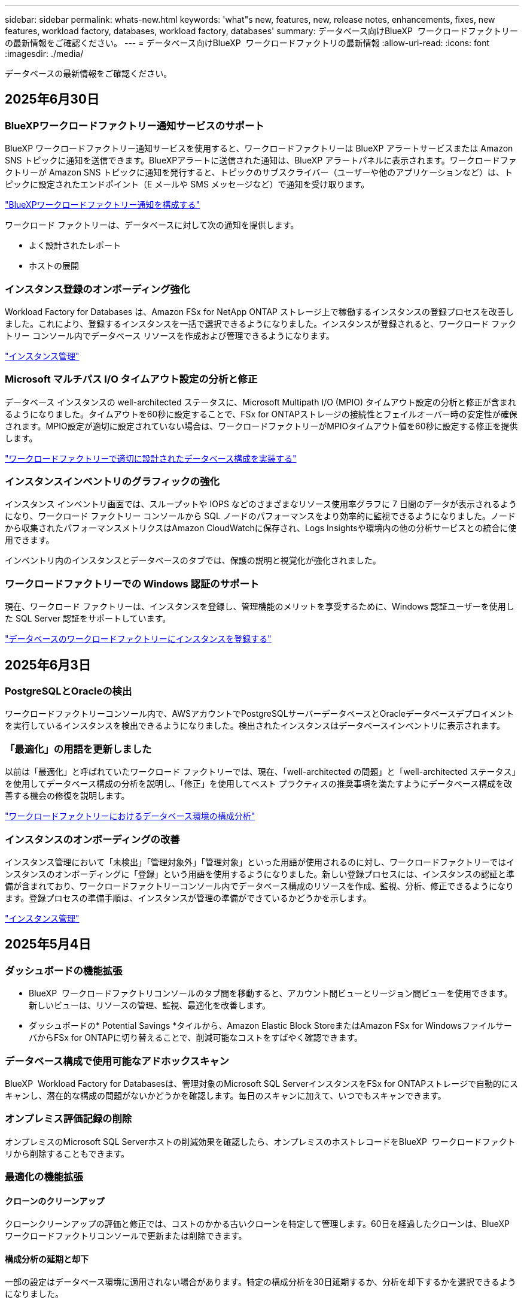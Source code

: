 ---
sidebar: sidebar 
permalink: whats-new.html 
keywords: 'what"s new, features, new, release notes, enhancements, fixes, new features, workload factory, databases, workload factory, databases' 
summary: データベース向けBlueXP  ワークロードファクトリーの最新情報をご確認ください。 
---
= データベース向けBlueXP  ワークロードファクトリの最新情報
:allow-uri-read: 
:icons: font
:imagesdir: ./media/


[role="lead"]
データベースの最新情報をご確認ください。



== 2025年6月30日



=== BlueXPワークロードファクトリー通知サービスのサポート

BlueXP ワークロードファクトリー通知サービスを使用すると、ワークロードファクトリーは BlueXP アラートサービスまたは Amazon SNS トピックに通知を送信できます。BlueXPアラートに送信された通知は、BlueXP アラートパネルに表示されます。ワークロードファクトリーが Amazon SNS トピックに通知を発行すると、トピックのサブスクライバー（ユーザーや他のアプリケーションなど）は、トピックに設定されたエンドポイント（E メールや SMS メッセージなど）で通知を受け取ります。

link:https://docs.netapp.com/us-en/workload-setup-admin/configure-notifications.html["BlueXPワークロードファクトリー通知を構成する"^]

ワークロード ファクトリーは、データベースに対して次の通知を提供します。

* よく設計されたレポート
* ホストの展開




=== インスタンス登録のオンボーディング強化

Workload Factory for Databases は、Amazon FSx for NetApp ONTAP ストレージ上で稼働するインスタンスの登録プロセスを改善しました。これにより、登録するインスタンスを一括で選択できるようになりました。インスタンスが登録されると、ワークロード ファクトリー コンソール内でデータベース リソースを作成および管理できるようになります。

link:https://docs.netapp.com/us-en/workload-databases/manage-instance.html["インスタンス管理"]



=== Microsoft マルチパス I/O タイムアウト設定の分析と修正

データベース インスタンスの well-architected ステータスに、Microsoft Multipath I/O (MPIO) タイムアウト設定の分析と修正が含まれるようになりました。タイムアウトを60秒に設定することで、FSx for ONTAPストレージの接続性とフェイルオーバー時の安定性が確保されます。MPIO設定が適切に設定されていない場合は、ワークロードファクトリーがMPIOタイムアウト値を60秒に設定する修正を提供します。

link:https://docs.netapp.com/us-en/workload-databases/optimize-configurations.html["ワークロードファクトリーで適切に設計されたデータベース構成を実装する"]



=== インスタンスインベントリのグラフィックの強化

インスタンス インベントリ画面では、スループットや IOPS などのさまざまなリソース使用率グラフに 7 日間のデータが表示されるようになり、ワークロード ファクトリー コンソールから SQL ノードのパフォーマンスをより効率的に監視できるようになりました。ノードから収集されたパフォーマンスメトリクスはAmazon CloudWatchに保存され、Logs Insightsや環境内の他の分析サービスとの統合に使用できます。

インベントリ内のインスタンスとデータベースのタブでは、保護の説明と視覚化が強化されました。



=== ワークロードファクトリーでの Windows 認証のサポート

現在、ワークロード ファクトリーは、インスタンスを登録し、管理機能のメリットを享受するために、Windows 認証ユーザーを使用した SQL Server 認証をサポートしています。

link:https://docs.netapp.com/us-en/workload-databases/register-instance.html["データベースのワークロードファクトリーにインスタンスを登録する"]



== 2025年6月3日



=== PostgreSQLとOracleの検出

ワークロードファクトリーコンソール内で、AWSアカウントでPostgreSQLサーバーデータベースとOracleデータベースデプロイメントを実行しているインスタンスを検出できるようになりました。検出されたインスタンスはデータベースインベントリに表示されます。



=== 「最適化」の用語を更新しました

以前は「最適化」と呼ばれていたワークロード ファクトリーでは、現在、「well-architected の問題」と「well-architected ステータス」を使用してデータベース構成の分析を説明し、「修正」を使用してベスト プラクティスの推奨事項を満たすようにデータベース構成を改善する機会の修復を説明します。

link:https://docs.netapp.com/us-en/workload-databases/optimize-overview.html["ワークロードファクトリーにおけるデータベース環境の構成分析"]



=== インスタンスのオンボーディングの改善

インスタンス管理において「未検出」「管理対象外」「管理対象」といった用語が使用されるのに対し、ワークロードファクトリーではインスタンスのオンボーディングに「登録」という用語を使用するようになりました。新しい登録プロセスには、インスタンスの認証と準備が含まれており、ワークロードファクトリーコンソール内でデータベース構成のリソースを作成、監視、分析、修正できるようになります。登録プロセスの準備手順は、インスタンスが管理の準備ができているかどうかを示します。

link:https://docs.netapp.com/us-en/workload-databases/manage-instance.html["インスタンス管理"]



== 2025年5月4日



=== ダッシュボードの機能拡張

* BlueXP  ワークロードファクトリコンソールのタブ間を移動すると、アカウント間ビューとリージョン間ビューを使用できます。新しいビューは、リソースの管理、監視、最適化を改善します。
* ダッシュボードの* Potential Savings *タイルから、Amazon Elastic Block StoreまたはAmazon FSx for WindowsファイルサーバからFSx for ONTAPに切り替えることで、削減可能なコストをすばやく確認できます。




=== データベース構成で使用可能なアドホックスキャン

BlueXP  Workload Factory for Databasesは、管理対象のMicrosoft SQL ServerインスタンスをFSx for ONTAPストレージで自動的にスキャンし、潜在的な構成の問題がないかどうかを確認します。毎日のスキャンに加えて、いつでもスキャンできます。



=== オンプレミス評価記録の削除

オンプレミスのMicrosoft SQL Serverホストの削減効果を確認したら、オンプレミスのホストレコードをBlueXP  ワークロードファクトリから削除することもできます。



=== 最適化の機能拡張



==== クローンのクリーンアップ

クローンクリーンアップの評価と修正では、コストのかかる古いクローンを特定して管理します。60日を経過したクローンは、BlueXP  ワークロードファクトリコンソールで更新または削除できます。



==== 構成分析の延期と却下

一部の設定はデータベース環境に適用されない場合があります。特定の構成分析を30日延期するか、分析を却下するかを選択できるようになりました。



=== オンプレミス評価記録の削除

オンプレミスのMicrosoft SQL Serverホストの削減効果を確認したら、オンプレミスのホストレコードをBlueXP  ワークロードファクトリから削除することもできます。



=== 権限に関する用語を更新

ワークロード ファクトリのユーザー インターフェースとドキュメントでは、読み取り権限を示すために「読み取り専用」を使用し、自動化権限を示すために「読み取り/書き込み」を使用するようになりました。



== 2025年4月4日



=== 最適化の機能拡張

データベース環境を最適化する際に、新しい最適化評価、修正、複数のリソースの表示を利用できます。



==== 耐障害性の評価

強化された機能には、データベース環境に対してデータの冗長性とディザスタリカバリ機能が設定されているかどうかをチェックするための新しい耐障害性評価が含まれています。

* FSx for ONTAPバックアップ：SQL Serverインスタンスのボリュームを提供するFSx for ONTAPファイルシステムが、定期的なFSx for ONTAPバックアップで設定されているかどうかを分析します。
* リージョン間レプリケーション：Microsoft SQL Serverインスタンスを提供するFSx for ONTAPファイルシステムでリージョン間レプリケーションが設定されているかどうかを評価します。




==== コンピューティングの修正

受信側スケーリング（RSS）修正は、ネットワーク処理を複数のプロセッサに分散し、効率的な負荷分散を確保するようにRSSを構成します。



==== ローカルSnapshotの修正

ローカルSnapshotの修正では、データ損失が発生した場合にデータベース環境の耐障害性を維持するために、Microsoft SQL ServerインスタンスのボリュームのSnapshotポリシーを設定します。

link:https://docs.netapp.com/us-en/workload-databases/optimize-configurations.html["構成を最適化"]



==== 複数リソース選択のサポート

データベース設定を最適化する際に、すべてのリソースではなく特定のリソースを選択できるようになりました。

link:https://docs.netapp.com/us-en/workload-databases/optimize-configurations.html["構成を最適化"]



=== インベントリビューの改善

ワークロードファクトリコンソールの[Inventory]タブは合理化され、Amazon FSx for NetApp ONTAPで実行されるSQLサーバのみが含まれるようになりました。SQLサーバーはオンプレミスで、Amazon Elastic Block StoreとAmazon FSx for Windows File Serverで稼働しています。



=== PostgreSQLサーバー展開で利用可能なクイック作成

この迅速な導入オプションを使用すると、HA構成とベストプラクティスが組み込まれたPostgreSQLサーバを作成できます。

link:https://docs.netapp.com/us-en/workload-databases/create-postgresql-server.html["BlueXP  ワークロードファクトリでPostgreSQLサーバを作成する"]



== 2025 年 3 月 3 日



=== PostgreSQLの高可用性構成

PostgreSQLサーバにハイアベイラビリティ（HA）構成を導入できるようになりました。

link:https://review.docs.netapp.com/us-en/workload-databases_explore-savings-updates/create-postgresql-server.html["PostgreSQLサーバの作成"]



=== PostgreSQLサーバ作成のTerraformサポート

CodeboxからTerraformを使用してPostgreSQLをデプロイできるようになりました。

* link:https://docs.netapp.com/us-en/workload-databases/create-postgresql-server.html["PostgreSQLデータベースサーバの作成"]
* link:https://docs.netapp.com/us-en/workload-setup-admin/use-codebox.html["コードボックスからTerraformを使用"]




=== ローカルSnapshotスケジュールの耐障害性評価

データベースワークロードに新しい耐障害性評価を提供します。Microsoft SQL Serverインスタンスのボリュームにスケジュールされた有効なSnapshotポリシーが設定されているかどうかを評価します。Snapshotは、データのポイントインタイムコピーであり、データ損失が発生した場合にデータベース環境の耐障害性を維持するのに役立ちます。

link:https://docs.netapp.com/us-en/workload-databases/optimize-configurations.html["構成を最適化"]



=== MAXDOPによるデータベースワークロードの修正

BlueXP  Workload Factory for Databasesでは、最大並列化(MAXDOP)サーバ構成の修復がサポートされるようになりました。MAXDOP設定が最適でない場合、BlueXP  Workload Factoryに設定を最適化させることができます。

link:https://docs.netapp.com/us-en/workload-databases/optimize-configurations.html["構成を最適化"]



=== コスト削減分析レポートをEメールで送信

Amazon Elastic Block StoreとFSx for Windowsファイルサーバのストレージ環境でFSx for ONTAPと比較してコスト削減を検討している場合、推奨レポートを自分、チームメンバー、お客様にEメールで送信できるようになりました。



== 2025年2月3日



=== オンプレミスデータベース環境のコスト分析と移行計画

BlueXP  Workload Factory for Databasesが、オンプレミスのAmazon FSx for NetApp ONTAPへのデータベース移行を検出、分析、計画できるようになりました。コスト削減試算ツールを使用して、オンプレミスのデータベース環境をクラウドで運用するコストを試算し、オンプレミスのデータベース環境をクラウドに移行する際の推奨事項を確認できます。

link:https://docs.netapp.com/us-en/workload-databases/explore-savings.html["オンプレミスデータベース環境のコスト削減効果をご確認ください"]



=== データベースの新しい最適化評価

BlueXP  Workload Factory for Databasesでは、次の評価を利用できます。これらの評価は、潜在的なセキュリティの脆弱性を検出して防御し、パフォーマンスのボトルネックを検出して軽減することに重点を置いています。

* *受信側スケーリング（RSS）設定*：RSS設定が有効になっているかどうか、およびキューの数が推奨値に設定されているかどうかを確認します。この評価では、RSS設定を最適化するための推奨事項も提供されます。
* *Maximum Degree of Parallelism (MAXDOP)サーバ構成*:この評価では、MAXDOPが正しく構成されているかどうかをチェックし、パフォーマンスを最適化するための推奨事項を提供します。
* * Microsoft SQL Serverパッチ*：この評価では、SQL Serverインスタンスに最新のパッチがインストールされているかどうかをチェックし、最新のパッチをインストールするための推奨事項を提供します。


link:https://docs.netapp.com/us-en/workload-databases/optimize-configurations.html["構成を最適化"]



== 2025年1月6日



=== データベースダッシュボードの機能拡張

ダッシュボードの新しい設計には、次のグラフィックと機能拡張が含まれています。

* ホスト分散グラフには、Microsoft SQL ServerホストとPostgreSQLホストの数が表示されます。
* インスタンス分散の詳細には、検出されたインスタンスの総数、管理対象のMicrosoft SQL ServerおよびPostgreSQLインスタンスの数が含まれます。
* データベース配布の詳細には、データベースの総数、管理対象のMicrosoft SQL ServerおよびPostgreSQLデータベースの数が含まれます。
* 管理対象インスタンスとオンラインインスタンスの最適化スコアとステータス
* ストレージ、コンピューティング、アプリケーションのカテゴリの最適化の詳細
* Microsoft SQL Serverインスタンス構成の最適化の詳細（ストレージサイジング、ストレージレイアウト、ONTAPストレージ、コンピューティング、アプリケーションなど）
* Amazon Elastic Block StoreおよびFSx for Windowsファイルサーバストレージ環境で実行されるデータベースワークロードについて、Amazon FSx for NetApp ONTAPストレージと比較して削減可能




=== ジョブ監視の新しい「問題ありで完了」ステータス

データベースのジョブ監視機能で、新しい「問題ありで完了」ステータスが提供されるようになりました。これにより、問題が発生したサブジョブと問題の内容を確認できます。

link:https://docs.netapp.com/us-en/workload-databases/monitor-databases.html["データベースの監視"]



=== オーバープロビジョニングされたMicrosoft SQL Serverライセンスの評価と最適化

コスト削減試算ツールで、Microsoft SQL Server環境にEnterprise Editionが必要かどうかを評価できるようになりました。ライセンスがオーバープロビジョニングされている場合は、ダウングレードすることを推奨します。アプリケーションを最適化することで、データベースのライセンスを自動的にダウングレードできます。

* link:https://docs.netapp.com/us-en/workload-databases/explore-savings.html["データベースワークロード向けFSx for ONTAPによるコスト削減額をご確認ください"]
* link:https://docs.netapp.com/us-en/workload-databases/optimize-configurations.html["SQL Serverワークロードを最適化"]




== 2024年12月1日



=== 継続的な最適化により、コンピューティングの修正と評価を追加

Microsoft SQL Serverインスタンスのコンピューティングリソースの最適化に役立つ分析情報と推奨事項がデータベースから提供されるようになりました。CPU利用率を測定し、AWS Compute Optimizerサービスを活用して最適なサイズのインスタンスタイプを推奨し、利用可能なオペレーティングシステムパッチをユーザに通知します。コンピューティングリソースを最適化することで、インスタンスタイプに関する十分な情報に基づいた意思決定が可能になり、コスト削減とリソース利用率の効率化につながります。

link:https://docs.netapp.com/us-en/workload-databases/optimize-configurations.html["コンピューティングリソースの構成を最適化"]



=== PostgreSQLのサポート

スタンドアロンPostgreSQLサーバーの配置をデータベースに配置して管理できるようになりました。

link:https://docs.netapp.com/us-en/workload-databases/create-postgresql-server.html["PostgreSQLサーバの作成"]



== 2024年11月3日



=== データベースでMicrosoft SQL Serverワークロードを継続的に最適化

BlueXP  ワークロードファクトリでは、Amazon FSx for NetApp ONTAP上のMicrosoft SQL Serverワークロードのストレージコンポーネントに関する継続的な最適化とベストプラクティスへの準拠を保証するために、継続的なガイダンスとガードレールが導入されています。この機能は、Microsoft SQL Serverの資産をオフラインで継続的にスキャンし、分析情報、機会、推奨事項の包括的なレポートを提供して、最高レベルのパフォーマンス、コスト効率、コンプライアンスの達成を支援します。

link:https://docs.netapp.com/us-en/workload-databases/optimize-configurations.html["SQL Serverワークロードを最適化"]



=== Terraformのサポート

CodeboxからTerraformを使用してMicrosoft SQL Serverを導入できるようになりました。

* link:https://docs.netapp.com/us-en/workload-databases/create-database-server.html["データベースサーバの作成"]
* link:https://docs.netapp.com/us-en/workload-setup-admin/use-codebox.html["コードボックスからTerraformを使用"]




== 2024年9月29日



=== FSx for Windowsファイルサーバで検出されたMicrosoft SQLサーバの削減効果を確認

Amazon EC2上で検出されたMicrosoft SQL Serverの削減効果を、FSx for Windows File Serverストレージを使用して試算ツールで確認できるようになりました。SQL Serverとストレージの要件によっては、FSx for ONTAPストレージがデータベースワークロードにとって最も対費用効果の高いストレージであることがわかります。

link:https://docs.netapp.com/us-en/workload-databases/explore-savings.html["データベースワークロード向けFSx for ONTAPによるコスト削減額をご確認ください"]



== 2024年9月1日



=== カスタマイズによるコスト削減の詳細

Amazon EC2上のMicrosoft SQL Serverの構成設定を、FSx for Windows File ServerとElastic Block Storeストレージを使用してコスト削減試算ツールでカスタマイズできるようになりました。お客様のストレージ要件によっては、FSx for ONTAPストレージがデータベースワークロードにとって最も対費用効果の高いストレージであることがわかります。

link:https://docs.netapp.com/us-en/workload-databases/explore-savings.html["データベースワークロード向けFSx for ONTAPによるコスト削減額をご確認ください"]



=== ホームページからSavings Calculatorに移動する

link:https://console.workloads.netapp.com["ワークロードファクトリコンソール"]ホームページからSavings Calculatorに移動できるようになりました。まずは、Elastic Block StoreとFSx for Windows File Serverから選択してください。

image:screenshot-explore-savings-home-small.png["ワークロードファクトリコンソールのホームページのスクリーンショット。新しい[Explore Savings]ボタンが表示されたデータベースタイルの図。ボタンをクリックしてドロップダウンメニューを開きます。ドロップダウンメニューには、Microsoft SQL Server on EBSとMicrosoft SQL Server on FSx for Windows File Serverの2つのオプションがあります。"]



== 2024 年 8 月 4 日



=== Savings Calculatorの機能拡張

* コスト見積もりの説明
+
コスト見積もりの計算方法を節約計算ツールで確認できるようになりました。また、Amazon Elastic Block Storeストレージを使用したMicrosoft SQL Serverインスタンスについて、Amazon FSx for ONTAPストレージを使用した場合と比較したすべての計算の説明を確認できます。

* Always-On可用性グループのサポート
+
Amazon Elastic Block Storeを使用したMicrosoft SQL Serverでは、Always-On可用性グループ導入タイプのコスト削減額を計算できるようになりました。

* FSx for ONTAPでSQLサーバのライセンスを最適化
+
Databases Calculatorは、Amazon Elastic Block Storeストレージで使用するSQLライセンスエディションがデータベースワークロード向けに最適化されているかどうかを判断します。FSx for ONTAPストレージで最適なSQLライセンスを取得するための推奨事項が提示されます。

* 複数のSQL Serverインスタンス
+
Amazon Elastic Block Storeを使用して、複数のMicrosoft SQL Serverインスタンスをホストする構成のコスト削減額を計算できるようになりました。

* 計算ツールの設定をカスタマイズ
+
Microsoft SQL Server、Amazon EC2、Elastic Block Storeの設定をカスタマイズして、削減効果を手動で確認できるようになりました。コスト削減試算ツールは、コストに基づいて最適な構成を判断します。



link:https://docs.netapp.com/us-en/workload-databases/explore-savings.html["データベースワークロード向けFSx for ONTAPによるコスト削減額をご確認ください"]



== 2024年7月7日



=== BlueXP  Workload Factory for Databasesの初版リリース

初期リリースには、データベースワークロードのストレージ環境としてAmazon FSx for NetApp ONTAPを使用した場合のコスト削減の検討、Microsoft SQL Serverの検出、管理、導入、データベースの導入とクローニング、ワークロードファクトリ内でのジョブの監視が含まれています。

link:https://docs.netapp.com/us-en/workload-databases/learn-databases.html["データベースの詳細"]
